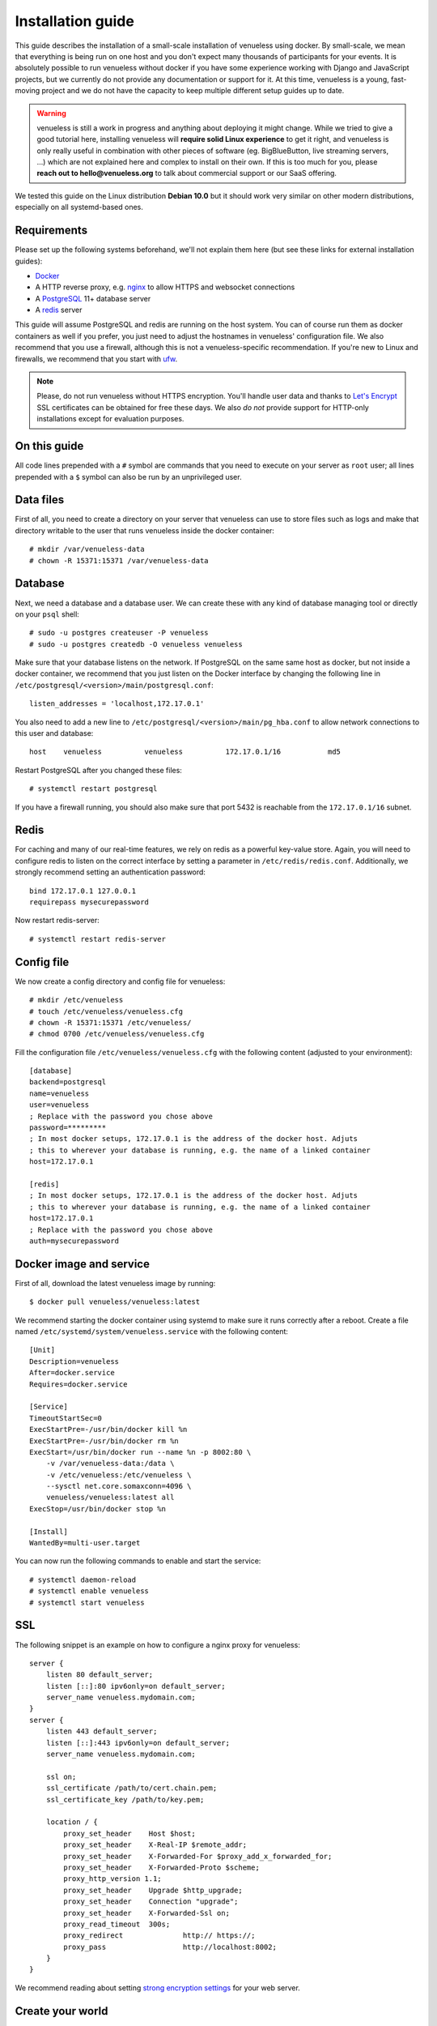 .. highlight:: none

Installation guide
==================

This guide describes the installation of a small-scale installation of venueless using docker. By small-scale, we mean
that everything is being run on one host and you don't expect many thousands of participants for your events.
It is absolutely possible to run venueless without docker if you have some experience working with Django and JavaScript
projects, but we currently do not provide any documentation or support for it. At this time, venueless is a young,
fast-moving project and we do not have the capacity to keep multiple different setup guides up to date.

.. warning:: venueless is still a work in progress and anything about deploying it might change. While we tried to
             give a good tutorial here, installing venueless will **require solid Linux experience** to get it right, and
             venueless is only really useful in combination with other pieces of software (eg. BigBlueButton, live streaming servers, …)
             which are not explained here and complex to install on their own. If this is too much for you, please
             **reach out to hello@venueless.org** to talk about commercial support or our SaaS offering.

We tested this guide on the Linux distribution **Debian 10.0** but it should work very similar on other
modern distributions, especially on all systemd-based ones.

Requirements
------------

Please set up the following systems beforehand, we'll not explain them here (but see these links for external
installation guides):

* `Docker`_
* A HTTP reverse proxy, e.g. `nginx`_ to allow HTTPS and websocket connections
* A `PostgreSQL`_ 11+ database server
* A `redis`_ server

This guide will assume PostgreSQL and redis are running on the host system. You can of course run them as docker
containers as well if you prefer, you just need to adjust the hostnames in venueless' configuration file.
We also recommend that you use a firewall, although this is not a venueless-specific recommendation. If you're new to
Linux and firewalls, we recommend that you start with `ufw`_.

.. note:: Please, do not run venueless without HTTPS encryption. You'll handle user data and thanks to `Let's Encrypt`_
          SSL certificates can be obtained for free these days. We also *do not* provide support for HTTP-only
          installations except for evaluation purposes.

On this guide
-------------

All code lines prepended with a ``#`` symbol are commands that you need to execute on your server as ``root`` user;
all lines prepended with a ``$`` symbol can also be run by an unprivileged user.

Data files
----------

First of all, you need to create a directory on your server that venueless can use to store files such as logs and make
that directory writable to the user that runs venueless inside the docker container::

    # mkdir /var/venueless-data
    # chown -R 15371:15371 /var/venueless-data

Database
--------

Next, we need a database and a database user. We can create these with any kind of database managing tool or directly on
your ``psql`` shell::

    # sudo -u postgres createuser -P venueless
    # sudo -u postgres createdb -O venueless venueless

Make sure that your database listens on the network. If PostgreSQL on the same same host as docker, but not inside a
docker container, we recommend that you just listen on the Docker interface by changing the following line in
``/etc/postgresql/<version>/main/postgresql.conf``::

    listen_addresses = 'localhost,172.17.0.1'

You also need to add a new line to ``/etc/postgresql/<version>/main/pg_hba.conf`` to allow network connections to this
user and database::

    host    venueless          venueless          172.17.0.1/16           md5

Restart PostgreSQL after you changed these files::

    # systemctl restart postgresql

If you have a firewall running, you should also make sure that port 5432 is reachable from the ``172.17.0.1/16`` subnet.

Redis
-----

For caching and many of our real-time features, we rely on redis as a powerful key-value store. Again, you will
need to configure redis to listen on the correct interface by setting a parameter in ``/etc/redis/redis.conf``.
Additionally, we strongly recommend setting an authentication password::

    bind 172.17.0.1 127.0.0.1
    requirepass mysecurepassword

Now restart redis-server::

    # systemctl restart redis-server

Config file
-----------

We now create a config directory and config file for venueless::

    # mkdir /etc/venueless
    # touch /etc/venueless/venueless.cfg
    # chown -R 15371:15371 /etc/venueless/
    # chmod 0700 /etc/venueless/venueless.cfg

Fill the configuration file ``/etc/venueless/venueless.cfg`` with the following content (adjusted to your environment)::

    [database]
    backend=postgresql
    name=venueless
    user=venueless
    ; Replace with the password you chose above
    password=*********
    ; In most docker setups, 172.17.0.1 is the address of the docker host. Adjuts
    ; this to wherever your database is running, e.g. the name of a linked container
    host=172.17.0.1

    [redis]
    ; In most docker setups, 172.17.0.1 is the address of the docker host. Adjuts
    ; this to wherever your database is running, e.g. the name of a linked container
    host=172.17.0.1
    ; Replace with the password you chose above
    auth=mysecurepassword


Docker image and service
------------------------

First of all, download the latest venueless image by running::

    $ docker pull venueless/venueless:latest

We recommend starting the docker container using systemd to make sure it runs correctly after a reboot. Create a file
named ``/etc/systemd/system/venueless.service`` with the following content::

    [Unit]
    Description=venueless
    After=docker.service
    Requires=docker.service

    [Service]
    TimeoutStartSec=0
    ExecStartPre=-/usr/bin/docker kill %n
    ExecStartPre=-/usr/bin/docker rm %n
    ExecStart=/usr/bin/docker run --name %n -p 8002:80 \
        -v /var/venueless-data:/data \
        -v /etc/venueless:/etc/venueless \
        --sysctl net.core.somaxconn=4096 \
        venueless/venueless:latest all
    ExecStop=/usr/bin/docker stop %n

    [Install]
    WantedBy=multi-user.target

You can now run the following commands to enable and start the service::

    # systemctl daemon-reload
    # systemctl enable venueless
    # systemctl start venueless

SSL
---

The following snippet is an example on how to configure a nginx proxy for venueless::

    server {
        listen 80 default_server;
        listen [::]:80 ipv6only=on default_server;
        server_name venueless.mydomain.com;
    }
    server {
        listen 443 default_server;
        listen [::]:443 ipv6only=on default_server;
        server_name venueless.mydomain.com;

        ssl on;
        ssl_certificate /path/to/cert.chain.pem;
        ssl_certificate_key /path/to/key.pem;

        location / {
            proxy_set_header    Host $host;
            proxy_set_header    X-Real-IP $remote_addr;
            proxy_set_header    X-Forwarded-For $proxy_add_x_forwarded_for;
            proxy_set_header    X-Forwarded-Proto $scheme;
            proxy_http_version 1.1;
            proxy_set_header	Upgrade $http_upgrade;
            proxy_set_header 	Connection "upgrade";
            proxy_set_header 	X-Forwarded-Ssl on;
            proxy_read_timeout  300s;
            proxy_redirect 		http:// https://;
            proxy_pass 			http://localhost:8002;
        }
    }


We recommend reading about setting `strong encryption settings`_ for your web server.

Create your world
-----------------

Everything in venueless happens in a **world**. A world basically represents your digital event, with everything it includes:
Users, settings, rooms, and so on.

To create your first world, execute the following command and answer its questions.
Right now, every world needs its own domain to run on::

    $ docker exec -it venueless.service venueless create_world
    Enter the internal ID for the new world (alphanumeric): myevent2020
    Enter the title for the new world: My Event 2020
    Enter the domain of the new world (e.g. myevent.example.org): venueless.mydomain.com
    World created.
    Default API keys: [{'issuer': 'any', 'audience': 'venueless', 'secret': 'zvB7hI28vbrI7KtsRnJ1TZBSN3DvYdoy9VoJGLI1ouHQP5VtRG3U6AgKJ9YOqKNU'}]

That's it! You should now be able to access venueless on the configured domain.

Updates
-------

.. warning:: While we try hard not to break things, **please perform a backup before every upgrade**.

Updates are fairly simple, but require at least a short downtime::

    # docker pull venueless/venueless:latest
    # systemctl restart venueless.service

Restarting the service can take a few seconds, especially if the update requires changes to the database.


.. _Docker: https://docs.docker.com/engine/installation/linux/debian/
.. _Postfix: https://www.digitalocean.com/community/tutorials/how-to-install-and-configure-postfix-as-a-send-only-smtp-server-on-ubuntu-16-04
.. _nginx: https://botleg.com/stories/https-with-lets-encrypt-and-nginx/
.. _Let's Encrypt: https://letsencrypt.org/
.. _PostgreSQL: https://www.tecmint.com/install-postgresql-database-in-debian-10/
.. _redis: https://www.digitalocean.com/community/tutorials/how-to-install-and-secure-redis-on-debian-10
.. _ufw: https://en.wikipedia.org/wiki/Uncomplicated_Firewall
.. _redis website: https://redis.io/topics/security
.. _redis in docker: https://hub.docker.com/r/_/redis/
.. _strong encryption settings: https://mozilla.github.io/server-side-tls/ssl-config-generator/
